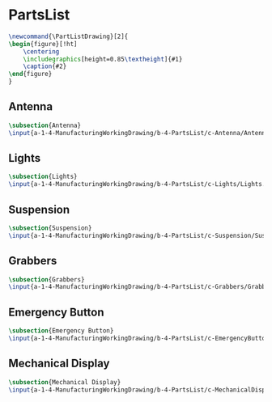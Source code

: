 * PartsList

 #+BEGIN_SRC tex  :tangle yes :tangle PartsList.tex
\newcommand{\PartListDrawing}[2]{
\begin{figure}[!ht]
    \centering
    \includegraphics[height=0.85\textheight]{#1}
    \caption{#2}
\end{figure}
}

 #+END_SRC
** Antenna
 #+BEGIN_SRC tex  :tangle yes :tangle PartsList.tex
 \subsection{Antenna}
 \input{a-1-4-ManufacturingWorkingDrawing/b-4-PartsList/c-Antenna/Antenna.tex}
 #+END_SRC
** Lights
 #+BEGIN_SRC tex  :tangle yes :tangle PartsList.tex
 \subsection{Lights}
 \input{a-1-4-ManufacturingWorkingDrawing/b-4-PartsList/c-Lights/Lights.tex}
 #+END_SRC
** Suspension
 #+BEGIN_SRC tex  :tangle yes :tangle PartsList.tex
 \subsection{Suspension}
 \input{a-1-4-ManufacturingWorkingDrawing/b-4-PartsList/c-Suspension/Suspension.tex}
 #+END_SRC
** Grabbers
 #+BEGIN_SRC tex  :tangle yes :tangle PartsList.tex
 \subsection{Grabbers}
 \input{a-1-4-ManufacturingWorkingDrawing/b-4-PartsList/c-Grabbers/Grabbers.tex}
 #+END_SRC

** Emergency Button
 #+BEGIN_SRC tex  :tangle yes :tangle PartsList.tex
 \subsection{Emergency Button}
 \input{a-1-4-ManufacturingWorkingDrawing/b-4-PartsList/c-EmergencyButton/EmergencyButton.tex}
 #+END_SRC

** Mechanical Display
 #+BEGIN_SRC tex  :tangle yes :tangle PartsList.tex
 \subsection{Mechanical Display}
 \input{a-1-4-ManufacturingWorkingDrawing/b-4-PartsList/c-MechanicalDisplay/MechanicalDisplay.tex}
 #+END_SRC



** COMMENT Cockpit
 #+BEGIN_SRC tex  :tangle yes :tangle ExplodedView.tex
 \subsection{Cockpit}
 \input{a-1-4-ManufacturingWorkingDrawing/b-4-PartsList/c-Cockpit/Cockpit.tex}
 #+END_SRC

** COMMENT Joystick
 #+BEGIN_SRC tex  :tangle yes :tangle ExplodedView.tex
 \subsection{Joystick}
 \input{a-1-4-ManufacturingWorkingDrawing/b-4-PartsList/c-Joystick/Joystick.tex}
 #+END_SRC

** COMMENT MechanicalDisplay
 #+BEGIN_SRC tex  :tangle yes :tangle ExplodedView.tex
 \subsection{MechanicalDisplay}
 \input{a-1-4-ManufacturingWorkingDrawing/b-4-PartsList/c-MechanicalDisplay/MechanicalDisplay.tex}
 #+END_SRC
